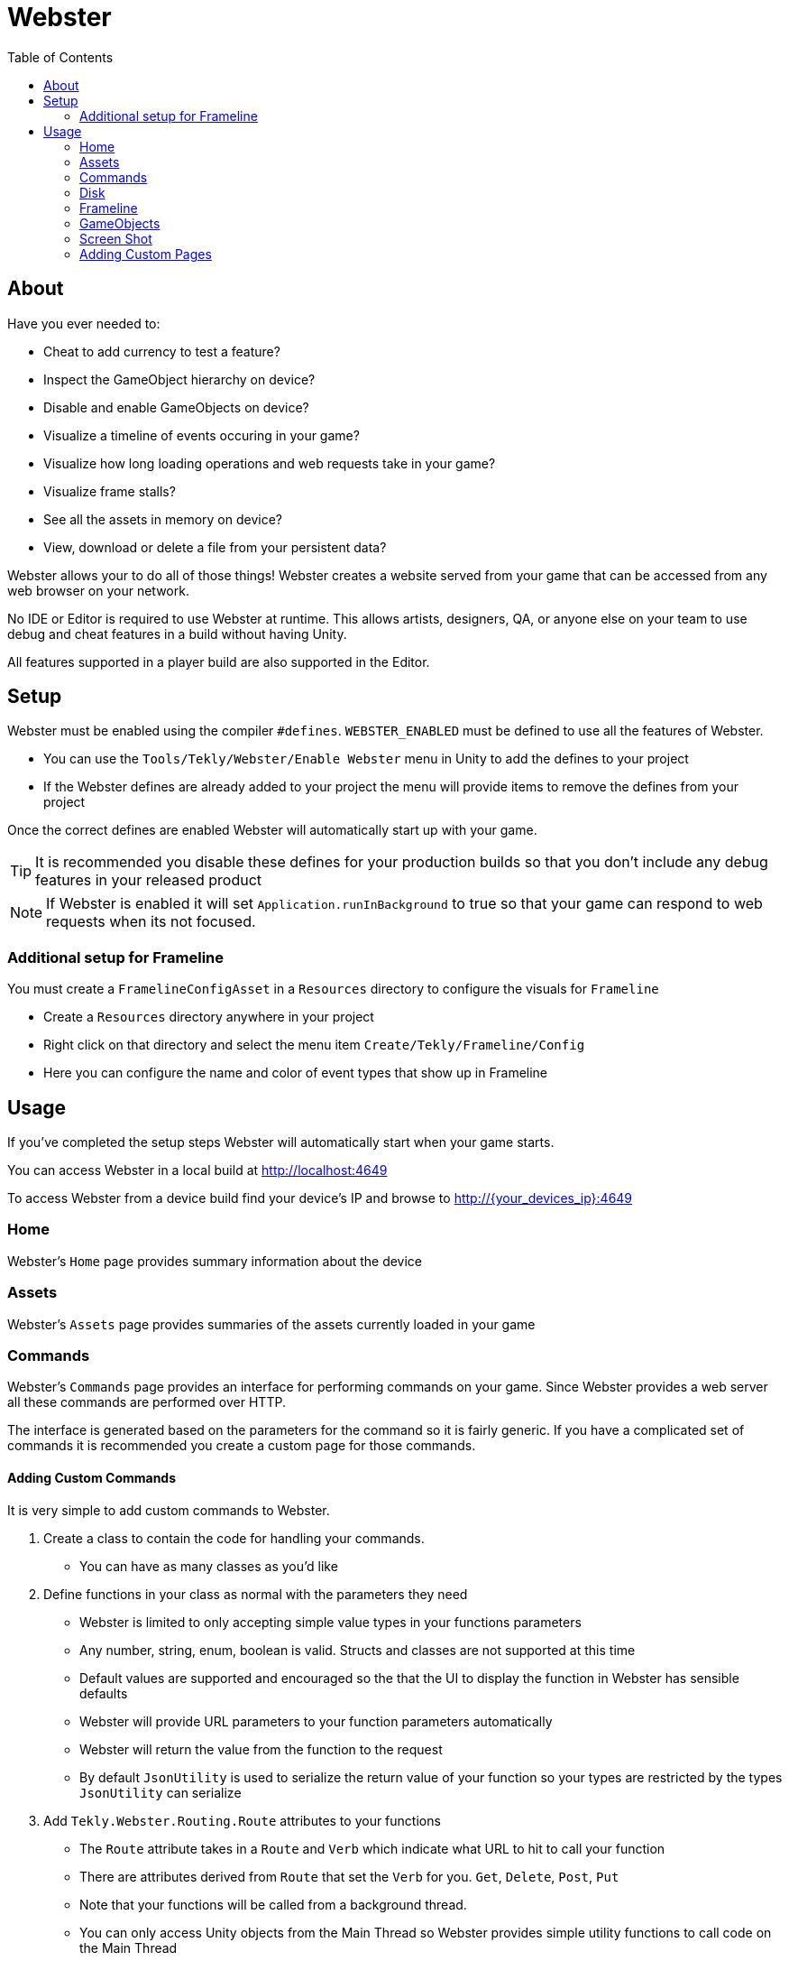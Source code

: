 = Webster
:hardbreaks:
:toc:

== About

Have you ever needed to:

* Cheat to add currency to test a feature?
* Inspect the GameObject hierarchy on device?
* Disable and enable GameObjects on device?
* Visualize a timeline of events occuring in your game?
* Visualize how long loading operations and web requests take in your game?
* Visualize frame stalls?
* See all the assets in memory on device?
* View, download or delete a file from your persistent data?

Webster allows your to do all of those things! Webster creates a website served from your game that can be accessed from any web browser on your network.

No IDE or Editor is required to use Webster at runtime. This allows artists, designers, QA, or anyone else on your team to use debug and cheat features in a build without having Unity.

All features supported in a player build are also supported in the Editor.

== Setup
Webster must be enabled using the compiler `#defines`. `WEBSTER_ENABLED` must be defined to use all the features of Webster.

* You can use the `Tools/Tekly/Webster/Enable Webster` menu in Unity to add the defines to your project
* If the Webster defines are already added to your project the menu will provide items to remove the defines from your project

Once the correct defines are enabled Webster will automatically start up with your game.

TIP: It is recommended you disable these defines for your production builds so that you don't include any debug features in your released product

NOTE: If Webster is enabled it will set `Application.runInBackground` to true so that your game can respond to web requests when its not focused.

=== Additional setup for Frameline
You must create a `FramelineConfigAsset` in a `Resources` directory to configure the visuals for `Frameline`

* Create a `Resources` directory anywhere in your project
* Right click on that directory and select the menu item `Create/Tekly/Frameline/Config`
* Here you can configure the name and color of event types that show up in Frameline

== Usage
If you've completed the setup steps Webster will automatically start when your game starts.

You can access Webster in a local build at http://localhost:4649

To access Webster from a device build find your device's IP and browse to  http://{your_devices_ip}:4649

=== Home
Webster's `Home` page provides summary information about the device

=== Assets
Webster's `Assets` page provides summaries of the assets currently loaded in your game

=== Commands
Webster's `Commands` page provides an interface for performing commands on your game. Since Webster provides a web server all these commands are performed over HTTP.

The interface is generated based on the parameters for the command so it is fairly generic. If you have a complicated set of commands it is recommended you create a custom page for those commands.

==== Adding Custom Commands
It is very simple to add custom commands to Webster.

. Create a class to contain the code for handling your commands.
	* You can have as many classes as you'd like
. Define functions in your class as normal with the parameters they need
	* Webster is limited to only accepting simple value types in your functions parameters
	* Any number, string, enum, boolean is valid. Structs and classes are not supported at this time
	* Default values are supported and encouraged so the that the UI to display the function in Webster has sensible defaults
	* Webster will provide URL parameters to your function parameters automatically
	* Webster will return the value from the function to the request
	* By default `JsonUtility` is used to serialize the return value of your function so your types are restricted by the types `JsonUtility` can serialize
. Add `Tekly.Webster.Routing.Route` attributes to your functions
	* The `Route` attribute takes in a `Route` and `Verb` which indicate what URL to hit to call your function
		* There are attributes derived from `Route` that set the `Verb` for you. `Get`, `Delete`, `Post`, `Put`
	* Note that your functions will be called from a background thread. 
	* You can only access Unity objects from the Main Thread so Webster provides simple utility functions to call code on the Main Thread
	* You can add a `Route` attribute on your class to add a prefix to all `Routes` in the class
. Register your handler with `WebsterServer`. You can do this in two ways:
	.. Call `WebsterServer.AddRouteHandler<T>` templated with the class you created in step 1
		* Webster will create an instance of your class
		* The handler will exist for the duration of the game
	.. Call `WebsterServer.RouteHandlers.Add` with an instance of class you created in step 1
		* You're responsible for managing this handler now
		* The handler can be removed any time by calling `WebsterServer.RouteHandlers.Remove`

Below is a simple example that allows you to log a message from Webster

[source,csharp]
----
using System;
using System.Linq;
using Tekly.Webster;
using Tekly.Webster.Routing;
using UnityEngine;

namespace Tekly.Examples
{
	[Route("/examples")]
	public class ExampleHandler
	{
		[RuntimeInitializeOnLoadMethod]
		private static void Initialize()
		{
			// The RuntimeInitializeOnLoadMethod attribute tells Unity to call 
			// this function on startup
			WebsterServer.AddRouteHandler<ExampleHandler>();
		}

		[Route("/log", "PUT")]
		[Description("Logs a message")]
		public void HandleDebugLog(string logMessage, LogType logType)
		{
			// Unity's logger is thread safe
			Debug.unityLogger.Log(logType, logMessage);
		}
	}
}
----

=== Disk
Webster's `Disk` page allows you to browse the contents of `Application.persistentDataPath` directory. You can download and delete files from here as well.

=== Frameline
Frameline provides a timeline view of FrameEvents in your game. Frameline is intended to be used to visualize at a high level the order and duration of operations in your game.

You must provide Frameline with the FrameEvents.

Providing FrameEvents works in a very similar way to how Unity's built in `Profiler.BeginSample` / `Profiler.EndSample` work.

You add an event by calling `Frameline.BeginEvent("some_event", "Event Group")` paired with a `Frameline.EndEvent("some_event", "Event Group")`. Frameline will then display an event with this name and use the second parameter to index into a collection of FrameEvent configurations. Generally you'd want to define some constants for the event group.

FrameEvents track their `StartFrame`, `EndFrame`, `StartTime`, and `EndTime`. This gives you good insight into how long an event took and if it is causing a significant stall on the main thread.

You can also add instantaneous events by calling `Frameline.InstantEvent("some_event", "Event Group")`.

==== Examples
Check out the `Demo` scene in `Webster/Examples`. It downloads fake blog posts and displays them.

Also take a look at the following files more examples:

. `Webster/Examples/Utility/GameObjectUtils.cs` - wraps instantiating GameObjects and logs FrameEvents
. `Webster/Examples/Utility/JsonDeserializer.cs` - wraps serialization and logs FrameEvents
. `Webster/Examples/Utility/RestWrapper.cs` - wraps making web requests and logs FrameEvents

=== GameObjects
Webster's `GameObjects` page allows you to browse the GameObject hierarchy.

=== Screen Shot
Webster's `Screen Shot` page downloads a screenshot of the game.

=== Adding Custom Pages
There is a zip file in the `Webster` directory named `webster-viewer~`. This contains the source code for the website. Unzip that into the `Webster` directory and follow the `readme` file in there.
